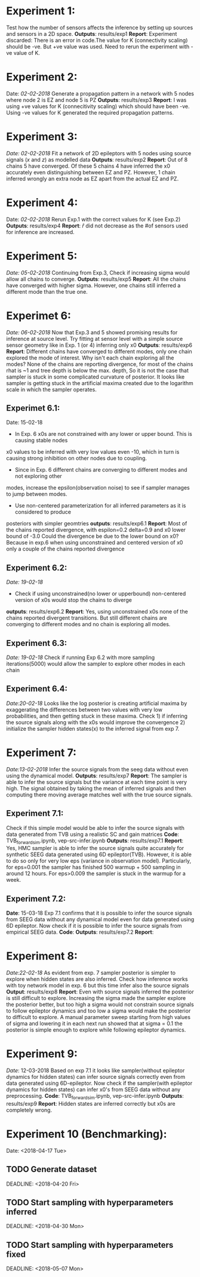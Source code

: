 #+STARTUP: latexpreview
* Experiment 1:
Test how the number of sensors affects the inference by setting up sources and sensors
in a 2D space.
*Outputs*: results/exp1
*Report*: Experiment discarded: There is an error in code.The value for K (connectivity scaling) 
should be -ve. But +ve value was used. Need to rerun the experiment with -ve value of K.

* Experiment 2:
Date: /02-02-2018/
Generate a propagation pattern in a network with 5 nodes where node 2 is EZ and node 5 is PZ
*Outputs*: results/exp3
*Report*: I was using +ve values for K (connecitivity scaling) which should have been -ve. Using
-ve values for K generated the required propagation patterns.

* Experiment 3:
/Date: 02-02-2018/
Fit a network of 2D epileptors with 5 nodes using source signals (/x/ and /z/) as modelled data
*Outputs*: results/exp2
*Report*: Out of 8 chains 5 have converged. Of these 5 chains 4 have inferred the x0 accurately 
even distinguishing between EZ and PZ. However, 1 chain inferred wrongly an extra node as EZ 
apart from the actual EZ and PZ.

* Experiment 4:
Date: /02-02-2018/
Rerun Exp.1 with the correct values for K (see Exp.2)
*Outputs*: results/exp4
*Report*: $\hat r$ did not decrease as the #of sensors used for inference are increased.

* Experiment 5:
/Date: 05-02-2018/
Continuing from Exp.3, Check if increasing sigma would allow all chains to converge.
*Outputs*: results/exp5
*Report*: All the chains have converged with higher sigma. However, one chains still inferred
a different mode than the true one.

* Experimet 6:
/Date: 06-02-2018/
Now that Exp.3 and 5 showed promising results for inference at source level. Try fitting 
at sensor level with a simple source sensor geometry like in Exp. 1 (or 4) inferring only x0
*Outputs*: results/exp6
*Report*: Different chains have converged to different modes, only one chain explored the mode
of interest. 
Why isn't each chain exploring all the modes? 
None of the chains are reporting divergence, for most of the chains rhat is ~1 and tree depth
is below the max. depth, So it is not the case that sampler is stuck in some complicated
curvature of posterior.
It looks like sampler is getting stuck in the artificial maxima created due to the logarithm scale
in which the sampler operates.
** Experimet 6.1:
Date: 15-02-18
- In Exp. 6 x0s are not constrained with any lower or upper bound. This is causing stable nodes
x0 values to be inferred with very low values even -10, which in turn is causing strong inhibition
on other nodes due to coupling.
- Since in Exp. 6 different chains are converging to different modes and not exploring other
modes, increase the epsilon(observation noise) to see if sampler manages to jump between modes.
- Use non-centered parameterization for all inferred parameters as it is considered to produce
posteriors with simpler geomtries
*outputs*: results/exp6.1
*Report*: Most of the chains reported divergence, with espilon=0.2 delta=0.9 and x0 lower bound of -3.0
Could the divergence be due to the lower bound on x0? Because in exp.6 when using unconstrained and centered version
of x0 only a couple of the chains reported divergence
** Experiment 6.2:
/Date: 19-02-18/
- Check if using unconstrained(no lower or upperbound) non-centered version of x0s would stop the chains to diverge
*outputs*: results/exp6.2
*Report*: Yes, using unconstrained x0s none of the chains reported divergent transitions. But still different chains
are converging to different modes and no chain is exploring all modes.
** Experiment 6.3:
/Date: 19-02-18/
Check if running Exp 6.2 with more sampling iterations(5000) would allow the sampler to explore other modes
in each chain
** Experiment 6.4:
/Date:20-02-18/
Looks like the log posterior is creating artificial maxima by exaggerating the differences between two values with
very low probabilities, and then getting stuck in these maxima. Check 1) if inferring the source signals along with
the x0s would improve the convergence 2) initialize the sampler hidden states(x) to the inferred signal from exp 7.

* Experiment 7:
/Date:13-02-2018/
Infer the source signals from the seeg data without even using the dynamical model.
*Outputs*: results/exp7
*Report*: The sampler is able to infer the source signals but the variance at each time point
is very high. The signal obtained by taking the mean of inferred signals and then computing
there moving average matches well with the true source signals.
** Experiment 7.1:
Check if this simple model would be able to infer the source signals with data generated from
TVB using a realistic SC and gain matrices
*Code*: TVB_forward_sim.ipynb, vep-src-infer.ipynb
*Outputs*: results/exp7.1
*Report*: Yes, HMC sampler is able to infer the source signals quite accurately for synthetic SEEG data generated using 
6D epileptor(TVB). However, it is able to do so only for very low eps (variance in observation model). Particularly,
for eps=0.001 the sampler has finished 500 warmup + 500 sampling in around 12 hours. For eps>0.009 the sampler is stuck
in the warmup for a week.
** Experiment 7.2:
*Date*: 15-03-18
Exp 7.1 confirms that it is possible to infer the source signals from SEEG data without any dynamical model even for 
data generated using 6D epileptor. Now check if it is possible to infer the source signals from empirical SEEG data. 
*Code*:
*Outputs*: results/exp7.2
*Report*: 

* Experiment 8:
/Date:22-02-18/
As evident from exp. 7 sampler posterior is simpler to explore when hidden states are also inferred.
Check how inference works with toy network model in exp. 6 but this time infer also the source signals
*Output*: results/exp8
*Report*: Even with source signals inferred the posterior is still difficult to explore. Increasing the 
sigma made the sampler explore the posterior better, but too high a sigma would not constrain source signals
to follow epileptor dynamics and too low a sigma would make the posterior to difficult to explore. 
A manual parameter sweep starting from high values of sigma and lowering it in each next run showed that 
at sigma = 0.1 the posterior is simple enough to explore while following epileptor dynamics.

* Experiment 9:
/Date/: 12-03-2018
Based on exp 7.1 it looks like sampler(without epileptor dynamics for hidden states) can infer source signals correctly 
even from data generated using 6D-epileptor. 
Now check if the sampler(with epileptor dynamics for hidden states) can infer x0's from SEEG data without any preprocessing.
*Code*: TVB_forward_sim.ipynb, vep-src-infer.ipynb
*Outputs*: results/exp9
*Report*: Hidden states are inferred correctly but x0s are completely wrong. 
* Experiment 10 (*Benchmarking)*:
Date: <2018-04-17 Tue>
** TODO Generate dataset 
SCHEDULED: <2018-04-17 Tue>
DEADLINE: <2018-04-20 Fri> 
** TODO Start sampling with hyperparameters inferred
SCHEDULED: <2018-04-23 Mon>
DEADLINE: <2018-04-30 Mon>
** TODO Start sampling with hyperparameters fixed
SCHEDULED: <2018-04-25 Wed>
DEADLINE: <2018-05-07 Mon>
